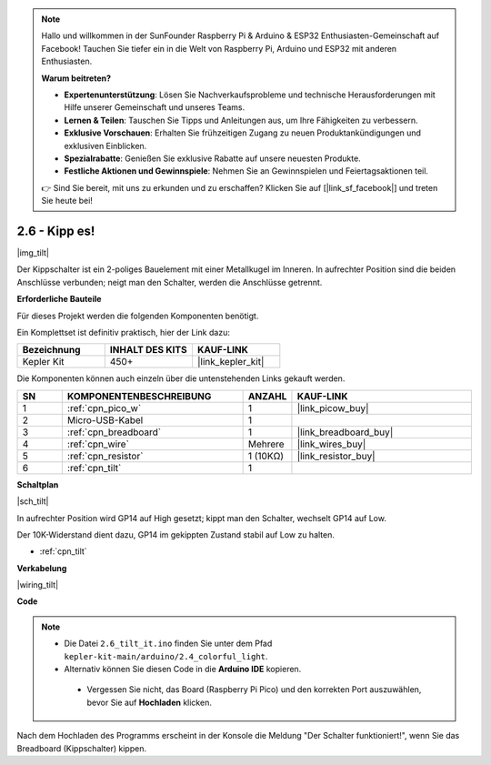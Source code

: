 .. note::

    Hallo und willkommen in der SunFounder Raspberry Pi & Arduino & ESP32 Enthusiasten-Gemeinschaft auf Facebook! Tauchen Sie tiefer ein in die Welt von Raspberry Pi, Arduino und ESP32 mit anderen Enthusiasten.

    **Warum beitreten?**

    - **Expertenunterstützung**: Lösen Sie Nachverkaufsprobleme und technische Herausforderungen mit Hilfe unserer Gemeinschaft und unseres Teams.
    - **Lernen & Teilen**: Tauschen Sie Tipps und Anleitungen aus, um Ihre Fähigkeiten zu verbessern.
    - **Exklusive Vorschauen**: Erhalten Sie frühzeitigen Zugang zu neuen Produktankündigungen und exklusiven Einblicken.
    - **Spezialrabatte**: Genießen Sie exklusive Rabatte auf unsere neuesten Produkte.
    - **Festliche Aktionen und Gewinnspiele**: Nehmen Sie an Gewinnspielen und Feiertagsaktionen teil.

    👉 Sind Sie bereit, mit uns zu erkunden und zu erschaffen? Klicken Sie auf [|link_sf_facebook|] und treten Sie heute bei!

.. _ar_tilt:

2.6 - Kipp es!
==========================

|img_tilt|

Der Kippschalter ist ein 2-poliges Bauelement mit einer Metallkugel im Inneren. In aufrechter Position sind die beiden Anschlüsse verbunden; neigt man den Schalter, werden die Anschlüsse getrennt.

**Erforderliche Bauteile**

Für dieses Projekt werden die folgenden Komponenten benötigt.

Ein Komplettset ist definitiv praktisch, hier der Link dazu:

.. list-table::
    :widths: 20 20 20
    :header-rows: 1

    *   - Bezeichnung
        - INHALT DES KITS
        - KAUF-LINK
    *   - Kepler Kit
        - 450+
        - |link_kepler_kit|

Die Komponenten können auch einzeln über die untenstehenden Links gekauft werden.

.. list-table::
    :widths: 5 20 5 20
    :header-rows: 1

    *   - SN
        - KOMPONENTENBESCHREIBUNG
        - ANZAHL
        - KAUF-LINK
    *   - 1
        - :ref:`cpn_pico_w`
        - 1
        - |link_picow_buy|
    *   - 2
        - Micro-USB-Kabel
        - 1
        - 
    *   - 3
        - :ref:`cpn_breadboard`
        - 1
        - |link_breadboard_buy|
    *   - 4
        - :ref:`cpn_wire`
        - Mehrere
        - |link_wires_buy|
    *   - 5
        - :ref:`cpn_resistor`
        - 1 (10KΩ)
        - |link_resistor_buy|
    *   - 6
        - :ref:`cpn_tilt`
        - 1
        - 

**Schaltplan**

|sch_tilt|

In aufrechter Position wird GP14 auf High gesetzt; kippt man den Schalter, wechselt GP14 auf Low.

Der 10K-Widerstand dient dazu, GP14 im gekippten Zustand stabil auf Low zu halten.

* :ref:`cpn_tilt`

**Verkabelung**

|wiring_tilt|

**Code**

.. note::

   * Die Datei ``2.6_tilt_it.ino`` finden Sie unter dem Pfad ``kepler-kit-main/arduino/2.4_colorful_light``.
   * Alternativ können Sie diesen Code in die **Arduino IDE** kopieren.

    * Vergessen Sie nicht, das Board (Raspberry Pi Pico) und den korrekten Port auszuwählen, bevor Sie auf **Hochladen** klicken.

.. raw:: html
    
    <iframe src=https://create.arduino.cc/editor/sunfounder01/0421b002-a697-4f22-a965-0e62e8dc3abf/preview?embed style="height:510px;width:100%;margin:10px 0" frameborder=0></iframe>

Nach dem Hochladen des Programms erscheint in der Konsole die Meldung "Der Schalter funktioniert!", wenn Sie das Breadboard (Kippschalter) kippen.

